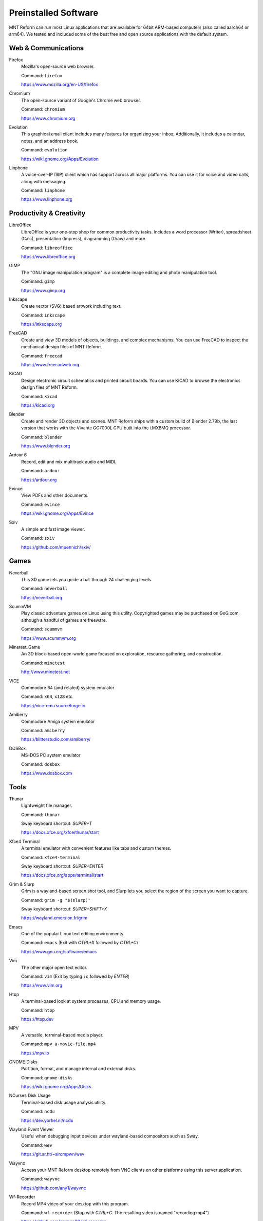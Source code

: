 Preinstalled Software
=====================

MNT Reform can run most Linux applications that are available for 64bit ARM-based computers (also called aarch64 or arm64). We tested and included some of the best free and open source applications with the default system.

Web & Communications
--------------------

Firefox
  Mozilla's open-source web browser.

  Command: ``firefox``

  `<https://www.mozilla.org/en-US/firefox>`_

Chromium
  The open-source variant of Google's Chrome web browser.

  Command: ``chromium``

  `<https://www.chromium.org>`_

Evolution
  This graphical email client includes many features for organizing your inbox. Additionally, it includes a calendar, notes, and an address book.

  Command: ``evolution``

  `<https://wiki.gnome.org/Apps/Evolution>`_

Linphone
  A voice-over-IP (SIP) client which has support across all major platforms. You can use it for voice and video calls, along with messaging.

  Command: ``linphone``

  `<https://www.linphone.org>`_

Productivity & Creativity
-------------------------

LibreOffice
  LibreOffice is your one-stop shop for common productivity tasks. Includes a word processor (Writer), spreadsheet (Calc), presentation (Impress), diagramming (Draw) and more.

  Command: ``libreoffice``

  `<https://www.libreoffice.org>`_

GIMP
  The "GNU image manipulation program" is a complete image editing and photo manipulation tool.

  Command: ``gimp``

  `<https://www.gimp.org>`_

Inkscape
  Create vector (SVG) based artwork including text.

  Command: ``inkscape``

  `<https://inkscape.org>`_

FreeCAD
  Create and view 3D models of objects, buildings, and complex mechanisms. You can use FreeCAD to inspect the mechanical design files of MNT Reform.

  Command: ``freecad``

  `<https://www.freecadweb.org>`_

KiCAD
  Design electronic circuit schematics and printed circuit boards. You can use KiCAD to browse the electronics design files of MNT Reform.

  Command: ``kicad``

  `<https://kicad.org>`_

Blender
  Create and render 3D objects and scenes. MNT Reform ships with a custom build of Blender 2.79b, the last version that works with the Vivante GC7000L GPU built into the i.MX8MQ processor.

  Command: ``blender``

  `<https://www.blender.org>`_

Ardour 6
  Record, edit and mix multitrack audio and MIDI.

  Command: ``ardour``

  `<https://ardour.org>`_

Evince
  View PDFs and other documents.

  Command: ``evince``

  `<https://wiki.gnome.org/Apps/Evince>`_

Sxiv
  A simple and fast image viewer.

  Command: ``sxiv``

  `<https://github.com/muennich/sxiv/>`_

Games
-----

Neverball
  This 3D game lets you guide a ball through 24 challenging levels.

  Command: ``neverball``

  `<https://neverball.org>`_

ScummVM
  Play classic adventure games on Linux using this utility. Copyrighted games may be purchased on GoG.com, although a handful of games are freeware.

  Command: ``scummvm``

  `<https://www.scummvm.org>`_

Minetest_Game
  An 3D block-based open-world game focused on exploration, resource gathering, and construction.

  Command: ``minetest``

  `<http://www.minetest.net>`_

VICE
  Commodore 64 (and related) system emulator

  Command: ``x64``, ``x128`` etc.

  `<https://vice-emu.sourceforge.io>`_

Amiberry
  Commodore Amiga system emulator

  Command: ``amiberry``

  `<https://blitterstudio.com/amiberry/>`_

DOSBox
  MS-DOS PC system emulator

  Command: ``dosbox``

  `<https://www.dosbox.com>`_

Tools
-----
Thunar
  Lightweight file manager.

  Command: ``thunar``

  Sway keyboard shortcut: *SUPER+T*

  `<https://docs.xfce.org/xfce/thunar/start>`_

Xfce4 Terminal
  A terminal emulator with convenient features like tabs and custom themes.

  Command: ``xfce4-terminal``

  Sway keyboard shortcut: *SUPER+ENTER*

  `<https://docs.xfce.org/apps/terminal/start>`_

Grim & Slurp
  Grim is a wayland-based screen shot tool, and Slurp lets you select the region of the screen you want to capture.

  Command: ``grim -g "$(slurp)"``

  Sway keyboard shortcut: *SUPER+SHIFT+X*

  `<https://wayland.emersion.fr/grim>`_

Emacs
  One of the popular Linux text editing environments.

  Command: ``emacs`` (Exit with *CTRL+X* followed by *CTRL+C*)

  `<https://www.gnu.org/software/emacs>`_

Vim
  The other major open text editor.

  Command: ``vim`` (Exit by typing ``:q`` followed by *ENTER*)

  `<https://www.vim.org>`_

Htop
  A terminal-based look at system processes, CPU and memory usage.

  Command: ``htop``

  `<https://htop.dev>`_

MPV
  A versatile, terminal-based media player.

  Command: ``mpv a-movie-file.mp4``

  `<https://mpv.io>`_

GNOME Disks
  Partition, format, and manage internal and external disks.

  Command: ``gnome-disks``

  `<https://wiki.gnome.org/Apps/Disks>`_

NCurses Disk Usage
  Terminal-based disk usage analysis utility.

  Command: ``ncdu``

  `<https://dev.yorhel.nl/ncdu>`_

Wayland Event Viewer
  Useful when debugging input devices under wayland-based compositors such as Sway.

  Command: ``wev``

  `<https://git.sr.ht/~sircmpwn/wev>`_

Wayvnc
  Access your MNT Reform desktop remotely from VNC clients on other platforms using this server application.

  Command: ``wayvnc``

  `<https://github.com/any1/wayvnc>`_

Wf-Recorder
  Record MP4 video of your desktop with this program.

  Command: ``wf-recorder`` (Stop with *CTRL+C*. The resulting video is named "recording.mp4")

  `<https://github.com/ammen99/wf-recorder>`_
